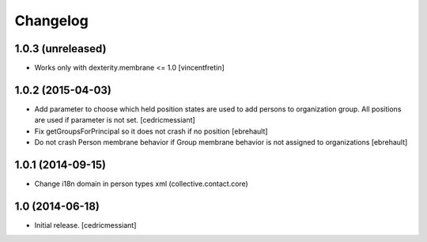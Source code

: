 Changelog
=========


1.0.3 (unreleased)
------------------

- Works only with dexterity.membrane <= 1.0
  [vincentfretin]


1.0.2 (2015-04-03)
------------------

- Add parameter to choose which held position states are used to add
  persons to organization group. All positions are used if parameter is not set.
  [cedricmessiant]

- Fix getGroupsForPrincipal so it does not crash if no position
  [ebrehault]

- Do not crash Person membrane behavior if Group membrane behavior is not assigned to
  organizations [ebrehault]


1.0.1 (2014-09-15)
------------------

- Change i18n domain in person types xml (collective.contact.core)


1.0 (2014-06-18)
----------------

- Initial release.
  [cedricmessiant]

